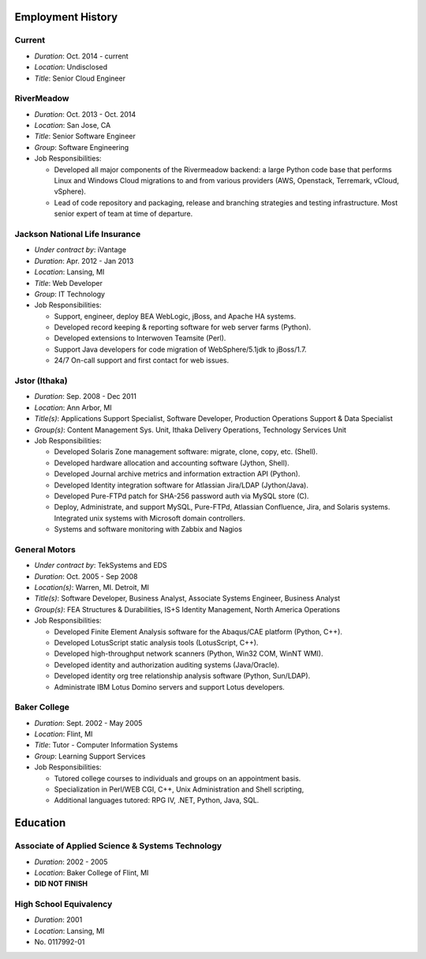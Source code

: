 Employment History
==================

Current
-------
- *Duration*: Oct. 2014 - current
- *Location*: Undisclosed
- *Title*: Senior Cloud Engineer

RiverMeadow
-----------

- *Duration*: Oct. 2013 - Oct. 2014
- *Location*: San Jose, CA
- *Title*: Senior Software Engineer
- *Group*: Software Engineering
- Job Responsibilities:

  - Developed all major components of the Rivermeadow backend: a large Python code base that performs Linux and Windows Cloud migrations to and from various providers (AWS, Openstack, Terremark, vCloud, vSphere).
  - Lead of code repository and packaging, release and branching strategies and testing infrastructure. Most senior expert of team at time of departure.

Jackson National Life Insurance
-------------------------------

- *Under contract by*: iVantage
- *Duration*: Apr. 2012 - Jan 2013
- *Location*: Lansing, MI
- *Title*: Web Developer
- *Group*: IT Technology
- Job Responsibilities:

  - Support, engineer, deploy BEA WebLogic, jBoss, and Apache HA systems.
  - Developed record keeping & reporting software for web server farms (Python).
  - Developed extensions to Interwoven Teamsite (Perl).
  - Support Java developers for code migration of WebSphere/5.1jdk to jBoss/1.7.
  - 24/7 On-call support and first contact for web issues.

Jstor (Ithaka)
--------------

- *Duration*: Sep. 2008 - Dec 2011
- *Location*: Ann Arbor, MI
- *Title(s)*: Applications Support Specialist, Software Developer, Production Operations Support & Data Specialist
- *Group(s)*: Content Management Sys. Unit, Ithaka Delivery Operations, Technology Services Unit
- Job Responsibilities:

  - Developed Solaris Zone management software: migrate, clone, copy, etc. (Shell).
  - Developed hardware allocation and accounting software (Jython, Shell).
  - Developed Journal archive metrics and information extraction API (Python).
  - Developed Identity integration software for Atlassian Jira/LDAP (Jython/Java).
  - Developed Pure-FTPd patch for SHA-256 password auth via MySQL store (C).
  - Deploy, Administrate, and support MySQL, Pure-FTPd, Atlassian Confluence, Jira, and Solaris systems. Integrated unix systems with Microsoft domain controllers.
  - Systems and software monitoring with Zabbix and Nagios

General Motors
--------------

- *Under contract by*: TekSystems and EDS
- *Duration*: Oct. 2005 - Sep 2008
- *Location(s)*: Warren, MI. Detroit, MI
- *Title(s)*: Software Developer, Business Analyst, Associate Systems Engineer, Business Analyst
- *Group(s)*: FEA Structures & Durabilities, IS+S Identity Management, North America Operations
- Job Responsibilities:

  - Developed Finite Element Analysis software for the Abaqus/CAE platform (Python, C++).
  - Developed LotusScript static analysis tools (LotusScript, C++).
  - Developed high-throughput network scanners (Python, Win32 COM, WinNT WMI).
  - Developed identity and authorization auditing systems (Java/Oracle).
  - Developed identity org tree relationship analysis software (Python, Sun/LDAP).
  - Administrate IBM Lotus Domino servers and support Lotus developers.

Baker College
-------------

- *Duration*: Sept. 2002 - May 2005
- *Location*: Flint, MI
- *Title*: Tutor - Computer Information Systems
- *Group*: Learning Support Services
- Job Responsibilities:

  - Tutored college courses to individuals and groups on an appointment basis.
  - Specialization in Perl/WEB CGI, C++, Unix Administration and Shell scripting,
  - Additional languages tutored: RPG IV, .NET, Python, Java, SQL.

Education
=========

Associate of Applied Science & Systems Technology
-------------------------------------------------

- *Duration*: 2002 - 2005
- *Location*: Baker College of Flint, MI
- **DID NOT FINISH**

High School Equivalency
-----------------------

- *Duration*: 2001
- *Location*: Lansing, MI
- No. 0117992-01
